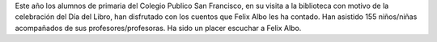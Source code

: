.. title: Cuentacuentos Félix Albo
.. slug: cuentacuentos-felix-albo
.. date: 2017-05-14 10:00
.. tags: Talleres, Actividades, Cuentacuentos, Día del Libro
.. description: Cuentacuentos Felix Albo
.. type: micro

Este año los alumnos de primaria del Colegio Publico San Francisco, en su visita a la biblioteca con motivo de la celebración del Día del Libro, han disfrutado con los cuentos que Felix Albo les ha contado. Han asistido 155 niños/niñas acompañados de sus profesores/profesoras. Ha sido un placer escuchar a Felix Albo.


.. slides::

   /2017/cuentacuentos-felix-albo/cuenta-cuentos-felix-albo1.jpg
   /2017/cuentacuentos-felix-albo/cuenta-cuentos-felix-albo2.jpg
